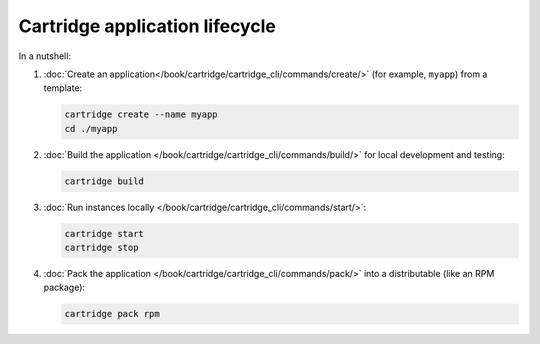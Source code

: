 Cartridge application lifecycle
===============================

In a nutshell:

1.  :doc:`Create an application</book/cartridge/cartridge_cli/commands/create/>`
    (for example, ``myapp``) from a template:

    ..  code-block:: bash

        cartridge create --name myapp
        cd ./myapp

2.  :doc:`Build the application </book/cartridge/cartridge_cli/commands/build/>`
    for local development and testing:

    ..  code-block:: bash

        cartridge build

3.  :doc:`Run instances locally </book/cartridge/cartridge_cli/commands/start/>`:

    ..  code-block:: bash

        cartridge start
        cartridge stop

4.  :doc:`Pack the application </book/cartridge/cartridge_cli/commands/pack/>`
    into a distributable (like an RPM package):

    ..  code-block:: bash

        cartridge pack rpm
